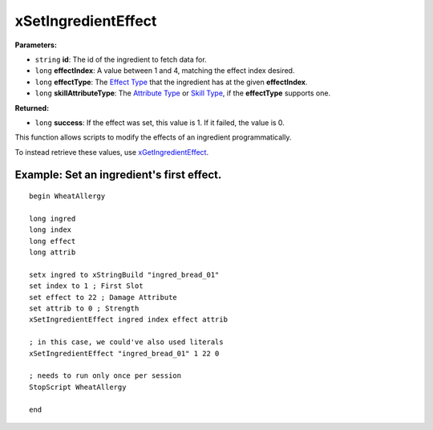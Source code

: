 
xSetIngredientEffect
========================================================

**Parameters:**

- ``string`` **id**: The id of the ingredient to fetch data for.
- ``long`` **effectIndex**: A value between 1 and 4, matching the effect index desired.
- ``long`` **effectType**: The `Effect Type`_ that the ingredient has at the given **effectIndex**.
- ``long`` **skillAttributeType**: The `Attribute Type`_ or `Skill Type`_, if the **effectType** supports one.

**Returned:**

- ``long`` **success**: If the effect was set, this value is 1. If it failed, the value is 0.

This function allows scripts to modify the effects of an ingredient programmatically.

To instead retrieve these values, use  `xGetIngredientEffect`_.

.. _`Effect Type`: ../references.html#effect-types
.. _`Attribute Type`: ../references.html#attribute-types
.. _`Skill Type`: ../references.html#skill-types
.. _`xGetIngredientEffect`: xGetIngredientEffect.html


Example: Set an ingredient's first effect.
--------------------------------------------------------

::

  begin WheatAllergy

  long ingred
  long index
  long effect
  long attrib

  setx ingred to xStringBuild "ingred_bread_01"
  set index to 1 ; First Slot
  set effect to 22 ; Damage Attribute
  set attrib to 0 ; Strength
  xSetIngredientEffect ingred index effect attrib

  ; in this case, we could've also used literals
  xSetIngredientEffect "ingred_bread_01" 1 22 0

  ; needs to run only once per session
  StopScript WheatAllergy

  end
